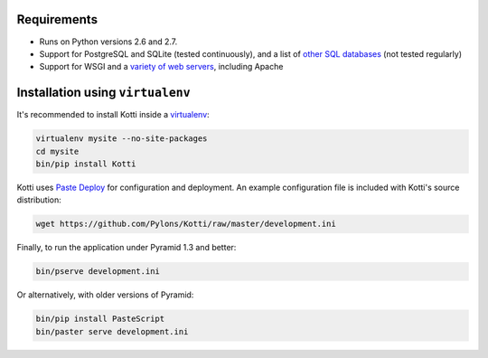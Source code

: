 Requirements
------------

- Runs on Python versions 2.6 and 2.7.
- Support for PostgreSQL and SQLite (tested continuously), and a list of `other SQL databases`_ (not tested regularly)
- Support for WSGI and a `variety of web servers`_, including Apache

Installation using ``virtualenv``
---------------------------------

It's recommended to install Kotti inside a virtualenv_:

.. code-block:: bash

  virtualenv mysite --no-site-packages
  cd mysite
  bin/pip install Kotti

Kotti uses `Paste Deploy`_ for configuration and deployment.  An
example configuration file is included with Kotti's source
distribution:

.. code-block:: bash

  wget https://github.com/Pylons/Kotti/raw/master/development.ini

Finally, to run the application under Pyramid 1.3 and better:

.. code-block:: bash

  bin/pserve development.ini

Or alternatively, with older versions of Pyramid:

.. code-block:: bash

  bin/pip install PasteScript
  bin/paster serve development.ini

.. _other SQL databases: http://www.sqlalchemy.org/docs/core/engines.html#supported-databases
.. _variety of web servers: http://wsgi.org/wsgi/Servers
.. _virtualenv: http://pypi.python.org/pypi/virtualenv
.. _Paste Deploy: http://pythonpaste.org/deploy/#the-config-file
